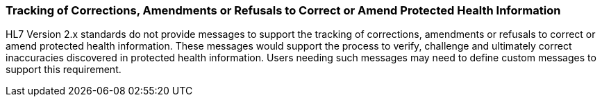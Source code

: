 === Tracking of Corrections, Amendments or Refusals to Correct or Amend Protected Health Information
[v291_section="1.8.11"]

HL7 Version 2.x standards do not provide messages to support the tracking of corrections, amendments or refusals to correct or amend protected health information. These messages would support the process to verify, challenge and ultimately correct inaccuracies discovered in protected health information. Users needing such messages may need to define custom messages to support this requirement.

